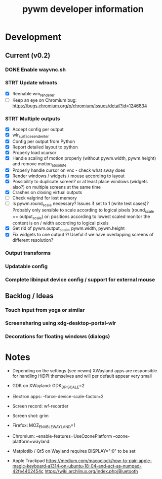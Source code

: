 #+TITLE: pywm developer information

* Development
** Current (v0.2)
*** DONE Enable wayvnc.sh
*** STRT Update wlroots
- [X] Reenable wm_renderer
- [ ] Keep an eye on Chromium bug: https://bugs.chromium.org/p/chromium/issues/detail?id=1246834
*** STRT Multiple outputs
- [X] Accept config per output
- [X] wlr_surface_send_enter
- [X] Config per output from Python
- [X] Report detailed layout to python
- [X] Properly load xcursor
- [X] Handle scaling of motion properly (without pywm.width, pywm.height) and remove motion_absolute
- [X] Properly handle cursor on vnc - check what sway does
- [X] Render windows / widgets / mouse according to layout
- [X] Possibility to duplicate screen? or at least place windows (widgets also?) on multiple screens at the same time
- [X] Crashes on closing virtual outputs
- [ ] Check valgrind for lost memory
- [ ] Is pywm.round_scale necessary? Issues if set to 1 (write test cases)? Probably only sensible to scale according to logical pixels (round_scale == output_scale) or: positions according to lowest scaled monitor the content is on / width according to logical pixels
- [X] Get rid of pywm.output_scale, pywm.width, pywm.height
- [X] Fix widgets to one output ?! Useful if we have overlapping screens of different resolution?
*** Output transforms
*** Updatable config
*** Complete libinput device config / support for external mouse

** Backlog / Ideas
*** Touch input from yoga or similar
*** Screensharing using xdg-desktop-portal-wlr
*** Decorations for floating windows (dialogs)


* Notes
- Depending on the settings (see newm) XWayland apps are responsible for handling HiDPI themselves and will per default appear very small
- GDK on XWayland: GDK_DPI_SCALE=2
- Electron apps: --force-device-scale-factor=2

- Screen record: wf-recorder
- Screen shot: grim
- Firefox: MOZ_ENABLE_WAYLAND=1
- Chromium: --enable-features=UseOzonePlatform --ozone-platform=wayland
- Matplotlib / Qt5 on Wayland requires DISPLAY=":0" to be set
- Apple Trackpad
        https://medium.com/macoclock/how-to-pair-apple-magic-keyboard-a1314-on-ubuntu-18-04-and-act-as-numpad-42fe4402454c
        https://wiki.archlinux.org/index.php/Bluetooth
